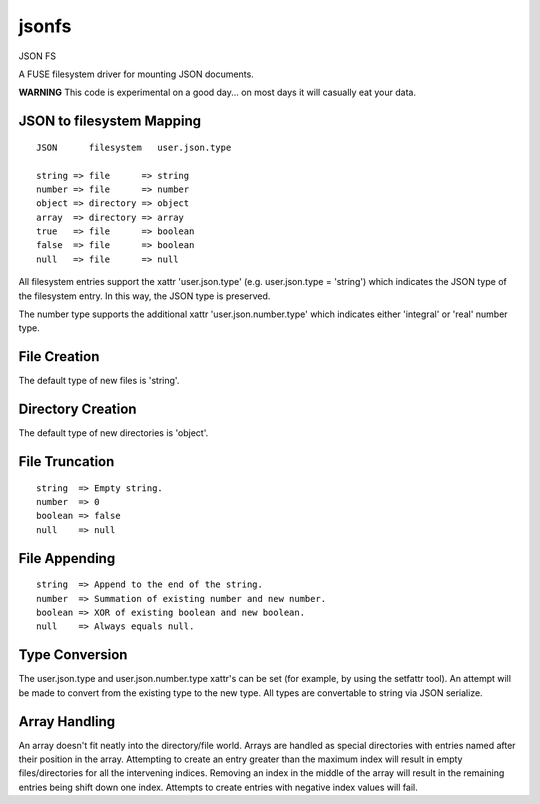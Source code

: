 jsonfs
======

JSON FS

A FUSE filesystem driver for mounting JSON documents.

**WARNING**
This code is experimental on a good day... on most days it will casually eat your data.

JSON to filesystem Mapping
--------------------------

::

 JSON      filesystem   user.json.type

 string => file      => string
 number => file      => number
 object => directory => object
 array  => directory => array
 true   => file      => boolean
 false  => file      => boolean
 null   => file      => null

All filesystem entries support the xattr 'user.json.type' (e.g. user.json.type = 'string') which indicates the JSON type of the filesystem entry. In this way, the JSON type is preserved.

The number type supports the additional xattr 'user.json.number.type' which indicates either 'integral' or 'real' number type.

File Creation
-------------

The default type of new files is 'string'.

Directory Creation
------------------

The default type of new directories is 'object'.

File Truncation
---------------

::

 string  => Empty string.
 number  => 0
 boolean => false
 null    => null

File Appending
--------------

::

 string  => Append to the end of the string.
 number  => Summation of existing number and new number.
 boolean => XOR of existing boolean and new boolean.
 null    => Always equals null.

Type Conversion
---------------

The user.json.type and user.json.number.type xattr's can be set (for example, by using the setfattr tool). An attempt will be made to convert from the existing type to the new type. All types are convertable to string via JSON serialize.

Array Handling
--------------

An array doesn't fit neatly into the directory/file world. Arrays are handled as special directories with entries named after their position in the array. Attempting to create an entry greater than the maximum index will result in empty files/directories for all the intervening indices. Removing an index in the middle of the array will result in the remaining entries being shift down one index. Attempts to create entries with negative index values will fail.
